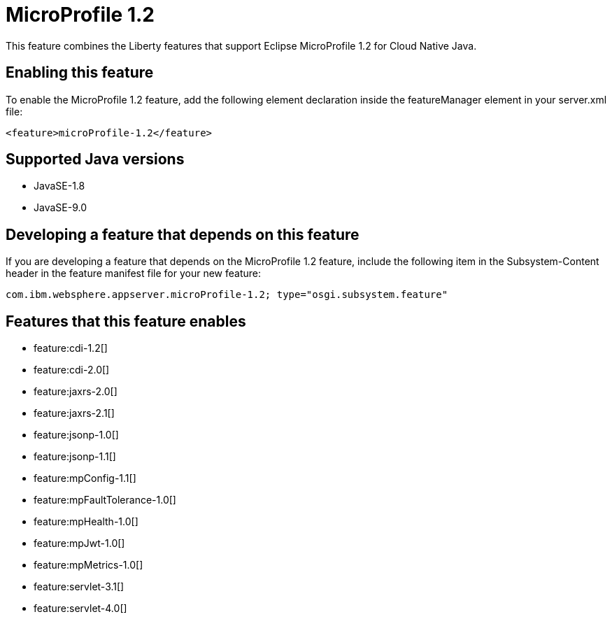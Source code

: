 = MicroProfile 1.2
:linkcss: 
:page-layout: feature
:nofooter: 

This feature combines the Liberty features that support Eclipse MicroProfile 1.2 for Cloud Native Java.

== Enabling this feature
To enable the MicroProfile 1.2 feature, add the following element declaration inside the featureManager element in your server.xml file:


----
<feature>microProfile-1.2</feature>
----

== Supported Java versions

* JavaSE-1.8
* JavaSE-9.0

== Developing a feature that depends on this feature
If you are developing a feature that depends on the MicroProfile 1.2 feature, include the following item in the Subsystem-Content header in the feature manifest file for your new feature:


[source,]
----
com.ibm.websphere.appserver.microProfile-1.2; type="osgi.subsystem.feature"
----

== Features that this feature enables
* feature:cdi-1.2[]
* feature:cdi-2.0[]
* feature:jaxrs-2.0[]
* feature:jaxrs-2.1[]
* feature:jsonp-1.0[]
* feature:jsonp-1.1[]
* feature:mpConfig-1.1[]
* feature:mpFaultTolerance-1.0[]
* feature:mpHealth-1.0[]
* feature:mpJwt-1.0[]
* feature:mpMetrics-1.0[]
* feature:servlet-3.1[]
* feature:servlet-4.0[]
